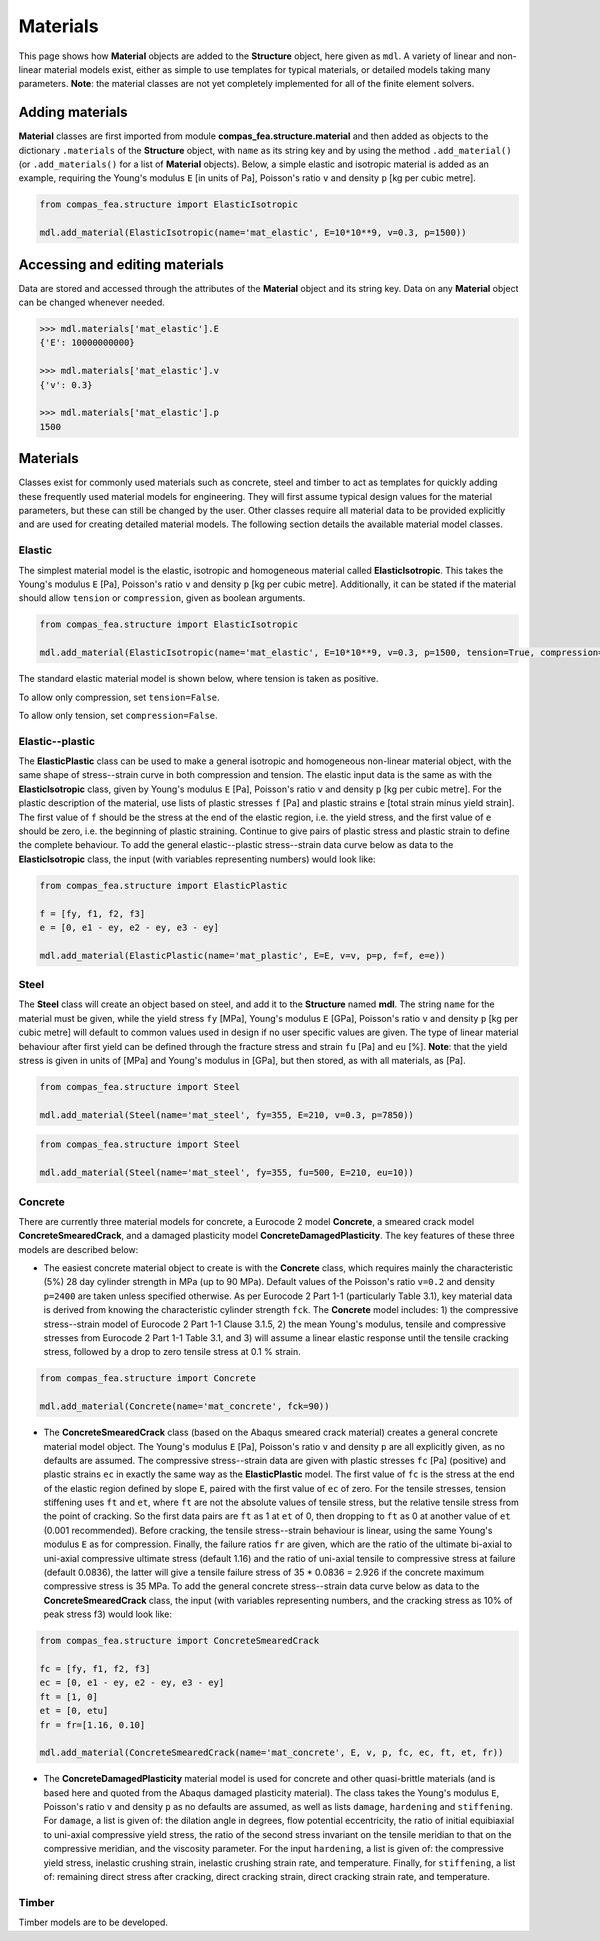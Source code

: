 ********************************************************************************
Materials
********************************************************************************

This page shows how **Material** objects are added to the **Structure** object, here given as ``mdl``. A variety of linear and non-linear material models exist, either as simple to use templates for typical materials, or detailed models taking many parameters. **Note**: the material classes are not yet completely implemented for all of the finite element solvers.

================
Adding materials
================

**Material** classes are first imported from module **compas_fea.structure.material** and then added as objects to the dictionary ``.materials`` of the **Structure** object, with ``name`` as its string key and by using the method ``.add_material()`` (or ``.add_materials()`` for a list of **Material** objects). Below, a simple elastic and isotropic material is added as an example, requiring the Young's modulus ``E`` [in units of Pa], Poisson's ratio ``v`` and density ``p`` [kg per cubic metre].

.. code-block:: python

    from compas_fea.structure import ElasticIsotropic

    mdl.add_material(ElasticIsotropic(name='mat_elastic', E=10*10**9, v=0.3, p=1500))


===============================
Accessing and editing materials
===============================

Data are stored and accessed through the attributes of the **Material** object and its string key. Data on any **Material** object can be changed whenever needed.

.. code-block:: python

    >>> mdl.materials['mat_elastic'].E
    {'E': 10000000000}

    >>> mdl.materials['mat_elastic'].v
    {'v': 0.3}

    >>> mdl.materials['mat_elastic'].p
    1500


=========
Materials
=========

Classes exist for commonly used materials such as concrete, steel and timber to act as templates for quickly adding these frequently used material models for engineering. They will first assume typical design values for the material parameters, but these can still be changed by the user. Other classes require all material data to be provided explicitly and are used for creating detailed material models. The following section details the available material model classes.

-------
Elastic
-------

The simplest material model is the elastic, isotropic and homogeneous material called **ElasticIsotropic**. This takes the Young's modulus ``E`` [Pa], Poisson's ratio ``v`` and density ``p`` [kg per cubic metre]. Additionally, it can be stated if the material should allow ``tension`` or ``compression``, given as boolean arguments.

.. code-block:: python

    from compas_fea.structure import ElasticIsotropic

    mdl.add_material(ElasticIsotropic(name='mat_elastic', E=10*10**9, v=0.3, p=1500, tension=True, compression=True))

The standard elastic material model is shown below, where tension is taken as positive.

.. image:: /_images/material-elastic.png
   :scale: 35 %

To allow only compression, set ``tension=False``.

.. image:: /_images/material-elastic-no-tension.png
   :scale: 35 %

To allow only tension, set ``compression=False``.

.. image:: /_images/material-elastic-no-compression.png
   :scale: 35 %


----------------
Elastic--plastic
----------------

The **ElasticPlastic** class can be used to make a general isotropic and homogeneous non-linear material object, with the same shape of stress--strain curve in both compression and tension. The elastic input data is the same as with the **ElasticIsotropic** class, given by Young's modulus ``E`` [Pa], Poisson's ratio ``v`` and density ``p`` [kg per cubic metre]. For the plastic description of the material, use lists of plastic stresses ``f`` [Pa] and plastic strains ``e`` [total strain minus yield strain]. The first value of ``f`` should be the stress at the end of the elastic region, i.e. the yield stress, and the first value of ``e`` should be zero, i.e. the beginning of plastic straining. Continue to give pairs of plastic stress and plastic strain to define the complete behaviour. To add the general elastic--plastic stress--strain data curve below as data to the **ElasticIsotropic** class, the input (with variables representing numbers) would look like:

.. code-block:: python

    from compas_fea.structure import ElasticPlastic

    f = [fy, f1, f2, f3]
    e = [0, e1 - ey, e2 - ey, e3 - ey]

    mdl.add_material(ElasticPlastic(name='mat_plastic', E=E, v=v, p=p, f=f, e=e))

.. image:: /_images/material-elastic-plastic.png
   :scale: 35 %

-----
Steel
-----

The **Steel** class will create an object based on steel, and add it to the **Structure** named **mdl**. The string ``name`` for the material must be given, while the yield stress ``fy`` [MPa], Young's modulus ``E`` [GPa], Poisson's ratio ``v`` and density ``p`` [kg per cubic metre] will default to common values used in design if no user specific values are given. The type of linear material behaviour after first yield can be defined through the fracture stress and strain ``fu`` [Pa] and ``eu`` [%]. **Note**: that the yield stress is given in units of [MPa] and Young's modulus in [GPa], but then stored, as with all materials, as [Pa].

.. code-block:: python

   from compas_fea.structure import Steel

   mdl.add_material(Steel(name='mat_steel', fy=355, E=210, v=0.3, p=7850))

.. image:: /_images/material-steel-perfect.png
   :scale: 35 %

.. code-block:: python

   from compas_fea.structure import Steel

   mdl.add_material(Steel(name='mat_steel', fy=355, fu=500, E=210, eu=10))

.. image:: /_images/material-steel-linear.png
   :scale: 35 %

--------
Concrete
--------

There are currently three material models for concrete, a Eurocode 2 model **Concrete**, a smeared crack model **ConcreteSmearedCrack**, and a damaged plasticity model **ConcreteDamagedPlasticity**. The key features of these three models are described below:

- The easiest concrete material object to create is with the **Concrete** class, which requires mainly the characteristic (5%) 28 day cylinder strength in MPa (up to 90 MPa). Default values of the Poisson's ratio ``v=0.2`` and density ``p=2400`` are taken unless specified otherwise. As per Eurocode 2 Part 1-1 (particularly Table 3.1), key material data is derived from knowing the characteristic cylinder strength ``fck``. The **Concrete** model includes: 1) the compressive stress--strain model of Eurocode 2 Part 1-1 Clause 3.1.5, 2) the mean Young's modulus, tensile and compressive stresses from Eurocode 2 Part 1-1 Table 3.1, and 3) will assume a linear elastic response until the tensile cracking stress, followed by a drop to zero tensile stress at 0.1 % strain.

.. image:: /_images/concrete_f-e.png
   :scale: 35 %

.. code-block:: python

    from compas_fea.structure import Concrete

    mdl.add_material(Concrete(name='mat_concrete', fck=90))

- The **ConcreteSmearedCrack** class (based on the Abaqus smeared crack material) creates a general concrete material model object. The Young's modulus ``E`` [Pa], Poisson's ratio ``v`` and density ``p`` are all explicitly given, as no defaults are assumed. The compressive stress--strain data are given with plastic stresses ``fc`` [Pa] (positive) and plastic strains ``ec`` in exactly the same way as the **ElasticPlastic** model. The first value of ``fc`` is the stress at the end of the elastic region defined by slope ``E``, paired with the first value of ``ec`` of zero. For the tensile stresses, tension stiffening uses ``ft`` and ``et``, where ``ft`` are not the absolute values of tensile stress, but the relative tensile stress from the point of cracking. So the first data pairs are ``ft`` as 1 at ``et`` of 0, then dropping to ``ft`` as 0 at another value of ``et`` (0.001 recommended). Before cracking, the tensile stress--strain behaviour is linear, using the same Young's modulus ``E`` as for compression. Finally, the failure ratios ``fr`` are given, which are the ratio of the ultimate bi-axial to uni-axial compressive ultimate stress (default 1.16) and the ratio of uni-axial tensile to compressive stress at failure (default 0.0836), the latter will give a tensile failure stress of 35 * 0.0836 = 2.926 if the concrete maximum compressive stress is 35 MPa. To add the general concrete stress--strain data curve below as data to the **ConcreteSmearedCrack** class, the input (with variables representing numbers, and the cracking stress as 10% of peak stress f3) would look like:

.. image:: /_images/smeared-crack.png
   :scale: 35 %

.. code-block:: python

    from compas_fea.structure import ConcreteSmearedCrack

    fc = [fy, f1, f2, f3]
    ec = [0, e1 - ey, e2 - ey, e3 - ey]
    ft = [1, 0]
    et = [0, etu]
    fr = fr=[1.16, 0.10]

    mdl.add_material(ConcreteSmearedCrack(name='mat_concrete', E, v, p, fc, ec, ft, et, fr))

- The **ConcreteDamagedPlasticity** material model is used for concrete and other quasi-brittle materials (and is based here and quoted from the Abaqus damaged plasticity material). The class takes the Young's modulus ``E``, Poisson's ratio ``v`` and density ``p`` as no defaults are assumed, as well as lists ``damage``, ``hardening`` and ``stiffening``. For ``damage``, a list is given of: the dilation angle in degrees, flow potential eccentricity, the ratio of initial equibiaxial to uni-axial compressive yield stress, the ratio of the second stress invariant on the tensile meridian to that on the compressive meridian, and the viscosity parameter. For the input ``hardening``, a list is given of: the compressive yield stress, inelastic crushing strain, inelastic crushing strain rate, and  temperature. Finally, for ``stiffening``, a list of: remaining direct stress after cracking, direct cracking strain, direct cracking strain rate, and temperature.

------
Timber
------

Timber models are to be developed.
